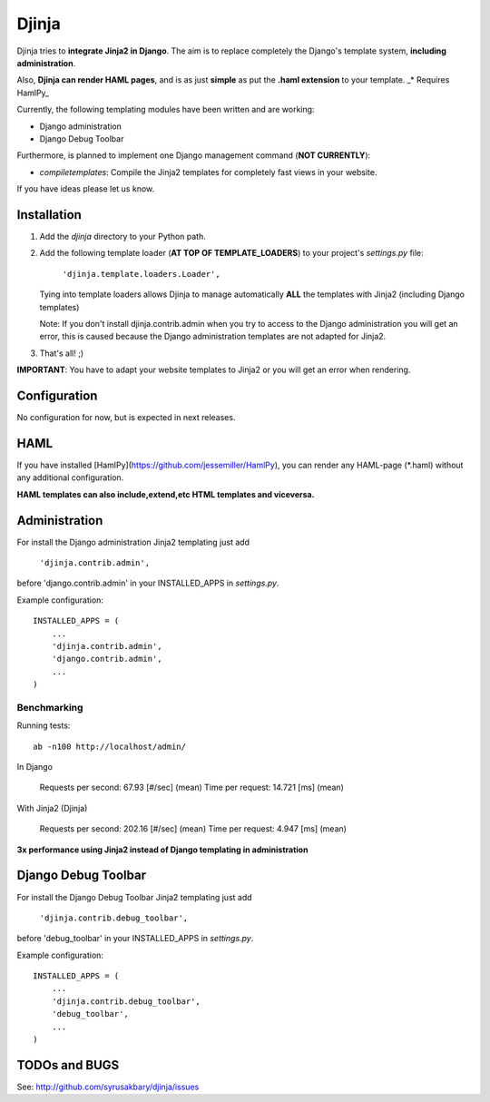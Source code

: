 ======
Djinja
======

Djinja tries to **integrate Jinja2 in Django**. The aim is to replace
completely the Django's template system, **including administration**.

Also, **Djinja can render HAML pages**, and is as just **simple** as put the
**.haml extension** to your template. _* Requires HamlPy_

Currently, the following templating modules have been written and are working:

- Django administration
- Django Debug Toolbar

Furthermore, is planned to implement one Django management command (**NOT CURRENTLY**):

- `compiletemplates`: Compile the Jinja2 templates for completely fast views in your website.


If you have ideas please let us know.

Installation
============

#. Add the `djinja` directory to your Python path.

#. Add the following template loader (**AT TOP OF TEMPLATE_LOADERS**) to your project's `settings.py` file:

	``'djinja.template.loaders.Loader',``

   Tying into template loaders allows Djinja to manage automatically **ALL**
   the templates with Jinja2 (including Django templates)

   Note: If you don't install djinja.contrib.admin when you try to access
   to the Django administration you will get an error, this is caused because
   the Django administration templates are not adapted for Jinja2.
   
#. That's all! ;)


**IMPORTANT**: You have to adapt your website templates to Jinja2 or you
will get an error when rendering.

Configuration
=============

No configuration for now, but is expected in next releases. 


HAML
====

If you have installed [HamlPy](https://github.com/jessemiller/HamlPy),
you can render any HAML-page (*.haml) without any additional configuration.

**HAML templates can also include,extend,etc HTML templates and viceversa.**

Administration
==============

For install the Django administration Jinja2 templating just add

	``'djinja.contrib.admin',``
	
before 'django.contrib.admin' in your INSTALLED_APPS in `settings.py`.

Example configuration::

	INSTALLED_APPS = (
	    ...
	    'djinja.contrib.admin',
	    'django.contrib.admin',
	    ...
	)


Benchmarking
------------

Running tests::
		
		ab -n100 http://localhost/admin/
		
In Django
		
	Requests per second:    67.93 [#/sec] (mean)
	Time per request:       14.721 [ms] (mean)

With Jinja2 (Djinja)
		
	Requests per second:    202.16 [#/sec] (mean)
	Time per request:       4.947 [ms] (mean)


**3x performance using Jinja2 instead of Django templating in administration**

Django Debug Toolbar
====================

For install the Django Debug Toolbar Jinja2 templating just  add

	``'djinja.contrib.debug_toolbar',``
	
before 'debug_toolbar' in your INSTALLED_APPS in `settings.py`.

Example configuration::

	INSTALLED_APPS = (
	    ...
	    'djinja.contrib.debug_toolbar',
	    'debug_toolbar',
	    ...
	)

TODOs and BUGS
==============
See: http://github.com/syrusakbary/djinja/issues